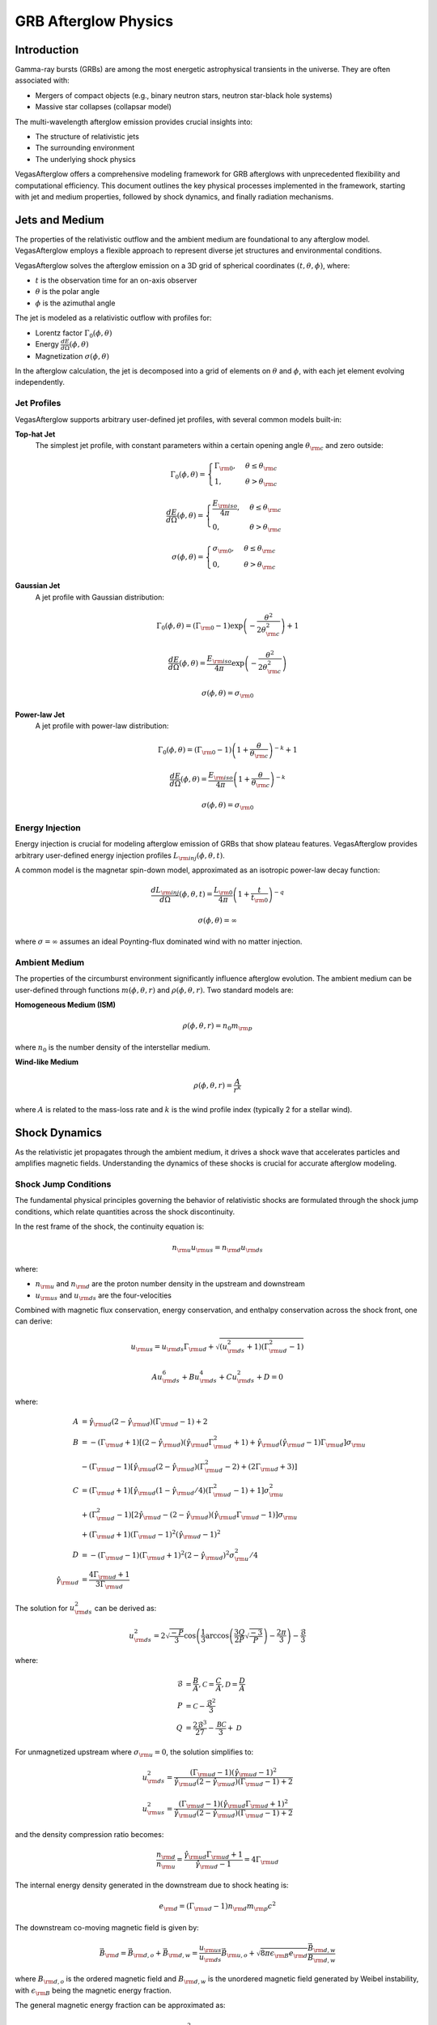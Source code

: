 ===========================
GRB Afterglow Physics
===========================

Introduction
------------

Gamma-ray bursts (GRBs) are among the most energetic astrophysical transients in the universe. They are often associated with:

* Mergers of compact objects (e.g., binary neutron stars, neutron star-black hole systems)
* Massive star collapses (collapsar model)

The multi-wavelength afterglow emission provides crucial insights into:

* The structure of relativistic jets
* The surrounding environment
* The underlying shock physics

VegasAfterglow offers a comprehensive modeling framework for GRB afterglows with unprecedented flexibility and computational efficiency. This document outlines the key physical processes implemented in the framework, starting with jet and medium properties, followed by shock dynamics, and finally radiation mechanisms.

Jets and Medium
----------------

The properties of the relativistic outflow and the ambient medium are foundational to any afterglow model. VegasAfterglow employs a flexible approach to represent diverse jet structures and environmental conditions.

VegasAfterglow solves the afterglow emission on a 3D grid of spherical coordinates :math:`(t, \theta, \phi)`, where:

* :math:`t` is the observation time for an on-axis observer
* :math:`\theta` is the polar angle
* :math:`\phi` is the azimuthal angle

The jet is modeled as a relativistic outflow with profiles for:

* Lorentz factor :math:`\Gamma_{0}(\phi, \theta)`
* Energy :math:`\frac{dE}{d\Omega}(\phi, \theta)`
* Magnetization :math:`\sigma(\phi,\theta)`

In the afterglow calculation, the jet is decomposed into a grid of elements on :math:`\theta` and :math:`\phi`, with each jet element evolving independently.

Jet Profiles
~~~~~~~~~~~~

VegasAfterglow supports arbitrary user-defined jet profiles, with several common models built-in:

**Top-hat Jet**
    The simplest jet profile, with constant parameters within a certain opening angle :math:`\theta_{\rm c}` and zero outside:

    .. math::

        \Gamma_{0}(\phi, \theta) = \begin{cases}
            \Gamma_{\rm 0}, & \theta\leq\theta_{\rm c} \\
            1, & \theta>\theta_{\rm c}
        \end{cases}

    .. math::

        \frac{dE}{d\Omega}(\phi, \theta) = \begin{cases}
            \frac{E_{\rm iso}}{4\pi}, & \theta\leq\theta_{\rm c} \\
            0, & \theta>\theta_{\rm c}
        \end{cases}

    .. math::

        \sigma(\phi, \theta) = \begin{cases}
            \sigma_{\rm 0}, & \theta\leq\theta_{\rm c} \\
            0, & \theta>\theta_{\rm c}
        \end{cases}

**Gaussian Jet**
    A jet profile with Gaussian distribution:

    .. math::

        \Gamma_{0}(\phi, \theta) = (\Gamma_{\rm 0}-1)\exp\left(-\frac{\theta^{2}}{2\theta_{\rm c}^{2}}\right)+1

    .. math::

        \frac{dE}{d\Omega}(\phi, \theta) = \frac{E_{\rm iso}}{4\pi}\exp\left(-\frac{\theta^{2}}{2\theta_{\rm c}^{2}}\right)

    .. math::

        \sigma(\phi, \theta) = \sigma_{\rm 0}

**Power-law Jet**
    A jet profile with power-law distribution:

    .. math::

        \Gamma_{0}(\phi, \theta) = (\Gamma_{\rm 0}-1)\left(1+\frac{\theta}{\theta_{\rm c}}\right)^{-k}+1

    .. math::

        \frac{dE}{d\Omega}(\phi, \theta) = \frac{E_{\rm iso}}{4\pi}\left(1+\frac{\theta}{\theta_{\rm c}}\right)^{-k}

    .. math::

        \sigma(\phi, \theta) = \sigma_{\rm 0}

Energy Injection
~~~~~~~~~~~~~~~~

Energy injection is crucial for modeling afterglow emission of GRBs that show plateau features. VegasAfterglow provides arbitrary user-defined energy injection profiles :math:`L_{\rm inj}(\phi, \theta, t)`.

A common model is the magnetar spin-down model, approximated as an isotropic power-law decay function:

.. math::

    \frac{d L_{\rm inj}}{d\Omega}(\phi, \theta, t) = \frac{L_{\rm 0}}{4\pi}\left(1+\frac{t}{t_{\rm 0}}\right)^{-q}

.. math::

    \sigma(\phi, \theta) = \infty

where :math:`\sigma = \infty` assumes an ideal Poynting-flux dominated wind with no matter injection.

Ambient Medium
~~~~~~~~~~~~~~

The properties of the circumburst environment significantly influence afterglow evolution. The ambient medium can be user-defined through functions :math:`m(\phi,\theta, r)` and :math:`\rho(\phi, \theta, r)`. Two standard models are:

**Homogeneous Medium (ISM)**

.. math::

    \rho(\phi, \theta, r) = n_{0} m_{\rm p}

where :math:`n_{0}` is the number density of the interstellar medium.

**Wind-like Medium**

.. math::

    \rho(\phi, \theta, r) = \frac{A}{r^k}

where :math:`A` is related to the mass-loss rate and :math:`k` is the wind profile index (typically 2 for a stellar wind).

Shock Dynamics
--------------

As the relativistic jet propagates through the ambient medium, it drives a shock wave that accelerates particles and amplifies magnetic fields. Understanding the dynamics of these shocks is crucial for accurate afterglow modeling.

Shock Jump Conditions
~~~~~~~~~~~~~~~~~~~~~

The fundamental physical principles governing the behavior of relativistic shocks are formulated through the shock jump conditions, which relate quantities across the shock discontinuity.

In the rest frame of the shock, the continuity equation is:

.. math::

    n_{\rm u} u_{\rm us} = n_{\rm d} u_{\rm ds}

where:

* :math:`n_{\rm u}` and :math:`n_{\rm d}` are the proton number density in the upstream and downstream
* :math:`u_{\rm us}` and :math:`u_{\rm ds}` are the four-velocities

Combined with magnetic flux conservation, energy conservation, and enthalpy conservation across the shock front, one can derive:

.. math::

    u_{\rm us} = u_{\rm ds}\Gamma_{\rm ud}+\sqrt{(u_{\rm ds}^{2}+1)(\Gamma_{\rm ud}^{2}-1)}

.. math::

    Au_{\rm ds}^6 + Bu_{\rm ds}^4 +Cu_{\rm ds}^2+D = 0

where:

.. math::

    A &= \hat\gamma_{\rm ud}(2-\hat\gamma_{\rm ud})(\Gamma_{\rm ud}-1)+2\\
    B &= -(\Gamma_{\rm ud}+1)[(2-\hat\gamma_{\rm ud})(\hat\gamma_{\rm ud}\Gamma_{\rm ud}^2+1)+\hat\gamma_{\rm ud}(\hat\gamma_{\rm ud}-1)\Gamma_{\rm ud}]\sigma_{\rm u}\\
    &-(\Gamma_{\rm ud}-1)[\hat\gamma_{\rm ud}(2-\hat\gamma_{\rm ud})(\Gamma_{\rm ud}^2-2)+(2\Gamma_{\rm ud}+3)]\\
    C &= (\Gamma_{\rm ud}+1)[\hat\gamma_{\rm ud}(1-\hat\gamma_{\rm ud}/4)(\Gamma_{\rm ud}^2-1)+1]\sigma_{\rm u}^2\\
    &+(\Gamma_{\rm ud}^2-1)[2\hat\gamma_{\rm ud}-(2-\hat\gamma_{\rm ud})(\hat\gamma_{\rm ud}\Gamma_{\rm ud}-1)]\sigma_{\rm u}\\
    &+(\Gamma_{\rm ud}+1)(\Gamma_{\rm ud}-1)^2(\hat\gamma_{\rm ud}-1)^2\\
    D &= -(\Gamma_{\rm ud}-1)(\Gamma_{\rm ud}+1)^2(2-\hat\gamma_{\rm ud})^2\sigma_{\rm u}^2/4\\
    \hat\gamma_{\rm ud} &= \frac{4\Gamma_{\rm ud}+1}{3\Gamma_{\rm ud}}

The solution for :math:`u_{\rm ds}^2` can be derived as:

.. math::

    u_{\rm ds}^2 = 2\sqrt{\frac{-P}{3}}\cos\left(\frac{1}{3}\arccos\left(\frac{3Q}{2P}\sqrt{\frac{-3}{P}}\right)-\frac{2\pi}{3}\right)-\frac{\mathcal{B}}{3}

where:

.. math::

    \mathcal{B} &= \frac{B}{A}, \mathcal{C} = \frac{C}{A}, \mathcal{D} = \frac{D}{A}\\
    P &= \mathcal{C} - \frac{\mathcal{B}^{2}}{3}\\
    Q &= \frac{2\mathcal{B}^{3}}{27}-\frac{\mathcal{BC}}{3}+\mathcal{D}

For unmagnetized upstream where :math:`\sigma_{\rm u}=0`, the solution simplifies to:

.. math::

    u_{\rm ds}^2 = \frac{(\Gamma_{\rm ud}-1)(\hat\gamma_{\rm ud}-1)^{2}}{\hat\gamma_{\rm ud}(2-\hat\gamma_{\rm ud})(\Gamma_{\rm ud}-1)+2}

.. math::

    u_{\rm us}^2 = \frac{(\Gamma_{\rm ud}-1)(\hat\gamma_{\rm ud}\Gamma_{\rm ud}+1)^{2}}{\hat\gamma_{\rm ud}(2-\hat\gamma_{\rm ud})(\Gamma_{\rm ud}-1)+2}

and the density compression ratio becomes:

.. math::

    \frac{n_{\rm d}}{n_{\rm u}} = \frac{\hat\gamma_{\rm ud}\Gamma_{\rm ud}+1}{\hat\gamma_{\rm ud}-1} = 4\Gamma_{\rm ud}

The internal energy density generated in the downstream due to shock heating is:

.. math::

    e_{\rm d} = (\Gamma_{\rm ud}-1)n_{\rm d} m_{\rm p} c^2

The downstream co-moving magnetic field is given by:

.. math::

    \vec B_{\rm d} = \vec B_{\rm d, o} + \vec B_{\rm d, w} =
    \frac{u_{\rm us}}{u_{\rm ds}}\vec B_{\rm u,o} +
    \sqrt{8\pi\epsilon_{\rm B}e_{\rm d}}\frac{\vec B_{\rm d, w}}{B_{\rm d, w}}

where :math:`B_{\rm d, o}` is the ordered magnetic field and :math:`B_{\rm d, w}` is the unordered magnetic field generated by Weibel instability, with :math:`\epsilon_{\rm B}` being the magnetic energy fraction.

The general magnetic energy fraction can be approximated as:

.. math::

    \bar{\epsilon}_{\rm B} = \frac{B_{\rm d}^{2}}{8\pi e_{\rm d}} \sim
    \frac{\sigma_{\rm u}}{3(1+\sigma_{\rm u})} + \epsilon_{\rm B}

Shock Lorentz Factor
~~~~~~~~~~~~~~~~~~~~

The evolution of the shock's Lorentz factor determines the energy dissipation rate and consequently the afterglow light curve properties. For a given relative Lorentz factor :math:`\Gamma_{\rm ud}` between upstream and downstream, the shock jump conditions provide the downstream proton number density :math:`n_{\rm d}` and co-moving magnetic field :math:`B_{\rm d}` required for radiation calculations.

The relative Lorentz factor is given by:

.. math::

    \Gamma_{\rm ud} = \Gamma_{\rm u}\Gamma_{\rm d} - \sqrt{(\Gamma_{\rm u}^2-1)(\Gamma_{\rm d}^2-1)}

where :math:`\Gamma_{\rm u}` and :math:`\Gamma_{\rm d}` are the Lorentz factors of the upstream and downstream regions.

Reverse Shock Crossing
~~~~~~~~~~~~~~~~~~~~~~

When the relativistic jet encounters the ambient medium, a two-shock structure forms: a forward shock propagating into the medium and a reverse shock moving back into the jet material. This phase is crucial for early afterglow emission.

As the jet collides with the ambient medium, a forward shock and reverse shock pair is generated (if reverse shock conditions are met). These shocks divide the system into four regions:

1. Unshocked medium (upstream of forward shock)
2. Shocked medium (downstream of forward shock)
3. Shocked jet (downstream of reverse shock)
4. Unshocked jet (upstream of reverse shock)

During the reverse shock crossing phase, we need to combine the shock jump conditions of forward and reverse shocks. For the forward shock:

.. math::

    n_2 &= 4\Gamma_{12}n_1 \\
    e_2 &= (\Gamma_{12}-1)n_2m_{\rm p}c^2

where :math:`n_1` is the ambient medium density and :math:`\Gamma_{12}` is the relative Lorentz factor between regions 1 and 2.

For the reverse shock:

.. math::

    n_3 &= \frac{u_{4s}}{u_{3s}}n_4 = \left(\Gamma_{43}+\frac{\sqrt{(u_{\rm 3s}^{2}+1)(\Gamma_{\rm 43}^{2}-1)}}{u_{3s}}\right)n_4 \\
    e_3 &= (\Gamma_{43}-1)n_3m_{\rm p} c^2 \\
    {B_{3}^{2}} &= \frac{u_{4s}^{2}}{u_{3s}^{2}}{B_{4}^{2}}

where:

.. math::

    n_4 &= \frac{E_{\rm jet}}{4\pi r^2\Delta^\prime\Gamma_{4}m_{p}c^{2}(1+\sigma_{4})} \\
    {B_{4}^{2}} &= 4\pi\sigma_4 n_4 m_{\rm p}c^2

with :math:`\Delta^\prime` being the shock width in the co-moving frame.

The force balance at the discontinuity gives:

.. math::

    p_2 = (\hat\gamma_{12}-1)e_2=(\hat\gamma_{43}-1)e_3+ \frac{B_{3}^{2}}{8\pi} = p_3

Combining these equations, we get:

.. math::

    1 = \frac{p_2}{p_3} \sim \frac{n_1(\Gamma_{12}^2-1)}{n_4(1+\sigma_4)(\Gamma_{43}^2-1)}

Since :math:`\Gamma_1`, :math:`\Gamma_4`, :math:`n_1` and :math:`n_4` are known, and :math:`\Gamma_2=\Gamma_3`, we can solve for :math:`\Gamma_2` during the reverse shock crossing phase.

If the pressure in region 4 (unshocked jet) is too strong, the reverse shock cannot form. The reverse shock generation condition is:

.. math::

    \sigma_4 &\lesssim 8(\hat\gamma_{12}-1)\Gamma_{12}(\Gamma_{12}-1)\frac{n_{1}}{n_{4}} \\
    &= \frac{8}{3}(\Gamma_{12}^2-1)\frac{n_{1}}{n_{4}} \\
    &\sim \frac{8}{3}(\Gamma_{4}^2-1)\frac{n_{1}}{n_{4}}

For energy conservation during long-lasting reverse shock crossings, VegasAfterglow implements an effective mechanical model. The total energy as the blast wave propagates to radius :math:`r` should be:

.. math::

    E_{\rm jet}+E_{\rm medium}=N_{4,0}\Gamma_4m_pc^2(1+\sigma_4)+N_2m_pc^2

The total energy in regions 2, 3, and 4 is:

.. math::

    E_2+E_3+E_4 &= N_2[\Gamma_2+\Gamma_{\rm eff,2}(\Gamma_{21}-1)]m_pc^2\\
    &+N_3[\Gamma_3+\Gamma_{\rm eff,3}(\Gamma_{43}-1)]m_pc^2(1+\sigma_4)\\
    &+ N_4\Gamma_4m_pc^2(1+\sigma_4)

where:

.. math::

    \Gamma_{\rm eff,2} &= \frac{\hat\gamma_{21}\Gamma_2^2-\hat\gamma_{21}+1}{\Gamma_2}\\
    \Gamma_{\rm eff,3} &= \frac{\hat\gamma_{43}\Gamma_3^2-\hat\gamma_{43}+1}{\Gamma_3}

Using energy conservation and particle number conservation:

.. math::

    E_{\rm jet}+E_{\rm medium} &= E_2+E_3+E_4\\
    N_{4,0} &= N_3+N_4

And with :math:`\Gamma_3=\Gamma_2=\Gamma_{21}`, we get:

.. math::

    0 &= N_2[\Gamma_3-1+\Gamma_{\rm eff,2}(\Gamma_{3}-1)]\\
    &+N_3(1+\sigma_4)[\Gamma_3-\Gamma_4+\Gamma_{\rm eff,3}(\Gamma_{43}-1)]

The shocked proton number :math:`N_3` can be expressed as:

.. math::

    N_{3}(r) &= \int_{0}^{r} 4\pi r^{\prime 2}n_3\frac{d\Delta_3^\prime}{dr^{\prime}}dr^\prime\\
    \frac{d\Delta_3^\prime}{dr} &= \frac{\Gamma_3}{\Gamma_{4}}\left(\frac{n_{1}}{n_{4}(1+\sigma_{4})}\right)^{1/2}\left(1-\frac{\Gamma_{4}n_{4}}{\Gamma_{3}n_{3}}\right)^{-1}

The reverse shock completely crosses the jet when:

.. math::

    N_{3}(r_x) = N_{4} \equiv \frac{E_{\rm jet}}{\Gamma_{4}m_{p}c^{2}(1+\sigma_{4})}

where :math:`r_x` is the crossing radius.

Post-Reverse Shock Crossing Phase
~~~~~~~~~~~~~~~~~~~~~~~~~~~~~~~~~

Once the reverse shock completely traverses the jet material, the dynamics enter a new regime characterized by adiabatic expansion and gradual deceleration. This phase is essential for modeling the mid-to-late afterglow emission.

After the reverse shock has fully crossed the jet (:math:`N_3 = N_{4,0}`), the shocked jet material enters the post-crossing phase. In this phase, the dynamics follow a self-similar solution that smoothly transitions from the Newtonian regime to the relativistic Blandford-McKee solution.

The dynamics for both the forward and reverse shocks need to be treated separately after crossing.

**Forward Shock Dynamics**

The forward shock continues to propagate into the ambient medium and is governed by energy conservation in the blast wave. VegasAfterglow carefully accounts for pressure, radiation, and adiabatic expansion:

.. math::

    {d}[\Gamma_2M_{\rm tot}c^2+\Gamma_{\rm eff}U] &= c^2{dm}+\Gamma_{\rm eff}dU_{\rm rad}+L_{\rm inj}dt_{\rm eng}\\
    {dU} &= {dU_{\rm sh}}+dU_{\rm ad}+{dU_{\rm rad}}\\
    M_{\rm tot} &= M_0 + m + m_{\rm inj}

where :math:`E_{\rm jet}=\Gamma_{2}M_{0}c^{2}` with :math:`M_{0}` the equivalent initial rest mass of the jet, :math:`m` is the total collected mass, :math:`m_{\rm inj}` is the injected mass, :math:`U` is the internal energy in the blast wave, :math:`dU_{\rm sh}` is increased internal energy due to shock heating, :math:`dU_{\rm ad}` is the lost internal energy due to adiabatic expansion, :math:`dU_{\rm rad}` is lost internal energy due to radiation, and :math:`L_{\rm inj}` is the injection luminosity.

These quantities are defined as:

.. math::

    \Gamma_{\rm eff} &= \frac{\hat{\gamma}_{2}\Gamma_{2}^{2}-\hat{\gamma}_{2}+1}{\Gamma_{2}}\\
    dU_{\rm sh} &= c^2 (\Gamma_2-1)dm\\
    dU_{\rm ad} &= -(\hat{\gamma}_2-1)\bigg(\frac{3}{r}dr-\frac{1}{\Gamma_{2}}d\Gamma_2\bigg)U\\
    dU_{\rm rad} &= -\epsilon(\Gamma_2-1)c^2dm\\
    \epsilon &= \epsilon_{\rm rad}\epsilon_{e}

The blast wave equation for :math:`\Gamma_2` evolution can then be written as:

.. math::

    \dot\Gamma_{2} = \frac{-(\Gamma_{\rm eff}+1)(\Gamma_2-1)c^2\dot{m}-\Gamma_{\rm eff}\dot U_{\rm ad}+L_{\rm inj} - c^2\Gamma_{2}\dot m_{\rm inj}}{(M_{0}+ m +m_{\rm inj})c^{2}+U\frac{d\Gamma_{\rm eff}}{d\Gamma_2}}

**Reverse Shock Dynamics**

For the reverse shock, the four-velocity evolution in the post-crossing phase follows a power-law profile:

.. math::

    u = u_x \left(\frac{r}{r_x}\right)^{-g}

where :math:`u_x` is the four-velocity at the crossing radius :math:`r_x`, and :math:`g` is the power-law index that depends on the relative Lorentz factor :math:`\Gamma_{\rm rel}`.

The scaling laws after reverse shock crossing vary between thin and thick shell regimes:

1. **Thin Shell Regime** (Newtonian reverse shock):

   .. math::

       n_3 &\propto r^{-\frac{2(3+g)}{\hat\gamma_{43}+1}}\\
       p_3 &\propto r^{-\frac{2(3+g)\hat\gamma_{43}}{\hat\gamma_{43}+1}}\\
       \frac{p_3}{n_3} &\propto r^{-\frac{2(3+g)(\hat\gamma_{43}-1)}{\hat\gamma_{43}+1}}

2. **Thick Shell Regime** (Relativistic reverse shock):

   Before shell expansion:

   .. math::

       n_3 &\propto r^{-2}\\
       p_3 &\propto r^{-2\hat\gamma_{43}}\\
       \frac{p_3}{n_3} &\propto r^{2(1-\hat\gamma_{43})}

   After shell expansion:

   .. math::

       n_3 &\propto r^{-(3+g)}\\
       p_3 &\propto r^{-(3+g)\hat\gamma_{43}}\\
       \frac{p_3}{n_3} &\propto r^{(3+g)(1-\hat\gamma_{43})}

The power-law index :math:`g` transitions smoothly between different regimes:

.. math::

    g = g_{\rm low} + (g_{\rm high} - g_{\rm low})\frac{p}{1+p}

with:

.. math::

    p = \sqrt{\sqrt{\Gamma_{\rm rel} - 1}}

For a homogeneous medium (ISM), :math:`g_{\rm low} = 1.5` in the Newtonian regime, and :math:`g_{\rm high} = 3.5` in the ultra-relativistic regime (Blandford-McKee limit).

The shell width evolution is also important for determining the dynamics:

.. math::

    \Delta^\prime = \Delta^\prime_0+ c_s t^\prime

where :math:`c_s` is the sound speed in the co-moving frame:

.. math::

    c_s = c\sqrt{\frac{\hat\gamma_{43}(\hat\gamma_{43}-1)(\Gamma_{43}-1)}{1+\hat\gamma_{43}(\Gamma_{43}-1)}}

The post-crossing evolution preserves the total number of electrons (particle number conservation):

.. math::

    n_3 r^2 \Delta^\prime \propto r^0

which leads to:

.. math::

    n_3(r) = n_{3}(r_x)\left(\frac{r}{r_x}\right)^{-2}\left(\frac{\Delta^\prime}{\Delta_x^\prime}\right)^{-1}

The pressure evolves according to adiabatic expansion:

.. math::

    p_3 \propto n_3^{\hat{\gamma}_{43}}

which gives:

.. math::

    p_3(r) = p_{3}(r_x)\left(\frac{r}{r_x}\right)^{-2\hat{\gamma}_{43}}\left(\frac{\Delta^\prime}{\Delta_x^\prime}\right)^{-\hat{\gamma}_{43}}

The average electron Lorentz factor in region 3 (used for synchrotron radiation calculation) is:

.. math::

    \bar\gamma_3(r) \propto \frac{p_3}{n_3} \propto \left(\frac{r}{r_x}\right)^{2(1-\hat{\gamma}_{43})}\left(\frac{\Delta^\prime}{\Delta_x^\prime}\right)^{1-\hat{\gamma}_{43}}

This detailed treatment of post-crossing dynamics allows VegasAfterglow to accurately model the afterglow emission from the earliest phases through the transition to the self-similar regime and into the non-relativistic phase.

Jet Spreading
~~~~~~~~~~~~~

As the jet propagates and decelerates, it also expands laterally. This lateral spreading significantly affects the observed light curve, particularly for off-axis observers.

VegasAfterglow models lateral expansion of the jet through:

.. math::

    \frac{d\theta}{dt} = F(u)\sqrt{\frac{2u^2+3}{4u^2+3}}\frac{1}{2\Gamma}\frac{dr}{dt}

.. math::

    F(u) = \left[1+\left(\frac{u}{Q\theta_s}\right)^2\right]^{-1}

where :math:`u = \Gamma\beta` and :math:`\frac{dr}{dt} = \beta c/(1-\beta)`.

Radiation Processes
-------------------

The observed afterglow emission arises from various radiation mechanisms as relativistic particles interact with magnetic fields and ambient photons. VegasAfterglow implements detailed treatments of these processes to generate accurate multi-wavelength light curves.

Electron Population
~~~~~~~~~~~~~~~~~~~

Particle acceleration at relativistic shocks produces a non-thermal distribution of electrons, which are the primary emitters in the afterglow.

In relativistic shocks, the dissipation of kinetic energy accelerates particles to relativistic energies. The comoving internal energy density behind the shock is:

.. math::

    \mathcal{U} = (\Gamma-1)n_pm_pc^2

where :math:`n_p` is the downstream proton number density.

A fraction of this energy goes to magnetic fields:

.. math::

    \frac{B^{\prime2}}{8\pi} = \epsilon_B\mathcal{U}

And to non-thermal electrons:

.. math::

    (\bar\gamma-1)n_em_ec^2 = \epsilon_e\mathcal{U} = \epsilon_en_p(\Gamma-1)m_pc^2

where :math:`\bar\gamma` is the average Lorentz factor of the accelerated electrons.

The electron energy distribution typically follows a power law:

.. math::

    N(\gamma) \propto \gamma^{-p}, \quad \gamma_m \leq \gamma \leq \gamma_M

where :math:`\gamma_m` and :math:`\gamma_M` are the minimum and maximum Lorentz factors.

The minimum Lorentz factor :math:`\gamma_m` can be determined from the energy equations:

.. math::

    \gamma_m= \begin{cases}
    \frac{p-2}{p-1}\frac{\epsilon_e}{\xi}(\Gamma-1)\frac{m_p}{m_e}+1, & p>2\\
    \ln^{-1}(\frac{\gamma_M}{\gamma_m})\frac{\epsilon_e}{\xi}(\Gamma-1)\frac{m_p}{m_e}+1, & p=2\\
    \left(\frac{2-p}{p-1}\frac{\epsilon_e}{\xi}(\Gamma-1)\frac{m_p}{m_e}\gamma_M^{p-2}\right)^{1/(p-1)}+1, & p<2
    \end{cases}

where :math:`\xi = \frac{n_e}{n_p}` is the electron-to-proton number ratio.

The cooling of electrons due to synchrotron radiation and inverse Compton scattering is described by:

.. math::

    \frac{d\gamma}{dt^\prime}m_ec^2 = -P_{\rm syn} = -\frac{4}{3}\sigma_Tc\gamma^2\beta^2\frac{B^{\prime2}}{8\pi}(1+\tilde{Y})

where :math:`\tilde{Y}` is the Compton Y-parameter that accounts for the inverse Compton cooling.

The cooling time is:

.. math::

    t_c^\prime = \left|\frac{\gamma_c}{\dot{\gamma_c}}\right| = \frac{6\pi m_ec^2\gamma_c}{\sigma_Tc(\gamma_c^2-1)B^{\prime2}(1+\tilde{Y})}

The cooling Lorentz factor :math:`\gamma_c` is then:

.. math::

    \gamma_c &= \frac{1}{2}\left(\bar{\gamma}_c+\sqrt{\bar{\gamma}^2_c+4}\right)\\
    \bar{\gamma}_c &= \frac{6\pi m_ec}{\sigma_TB^{\prime2}(1+\tilde{Y})t^\prime}

The self-absorption frequency :math:`\nu_a` defines where synchrotron photons are self-absorbed. It can be derived as the intersection point between synchrotron and blackbody spectra:

.. math::

    I_{\rm \nu}^{\rm bb}(\nu_a) &= I_{\nu}^{\rm syn}(\nu_a) \sim 2kT\frac{\nu_a^2}{c^2}\\
    kT &= (\hat\gamma_{p}-1)(\gamma_{p}-1)m_ec^2

The absorption Lorentz factor :math:`\gamma_a` is given by:

.. math::

    \gamma_a = \begin{cases}
    \left(\frac{I_{\nu,p}c^2}{2kT\nu_{p}^{1/3}}\right)^{3/5}, & \nu_{p}<\nu_a\\
    \left(\frac{I_{\nu,p}}{2m_e(\hat\gamma_{p}-1)}\sqrt{\frac{3eB^\prime}{4\pi m_ec}}\right)^{2/5}, & \nu_{p}=\nu_a
    \end{cases}

where:

.. math::

    I_{\rm\nu,p}^{\rm syn} = P_{\rm syn, p}\frac{f_{\rm syn}N_e\xi}{4\pi \delta^\prime} = \frac{\sqrt{3}}{2}\frac{(p-1)B^\prime e^3}{m_ec^2}\frac{f_{\rm syn}\Sigma_e\xi}{4\pi}

The electron distribution function depends on the ordering of characteristic Lorentz factors. For slow cooling with weak absorption (:math:`\gamma_a<\gamma_m<\gamma_c`):

.. math::

    \frac{dN_e^{\rm syn}}{d\gamma}= \begin{cases}
    n_0(p-1)\gamma_m^{p-1}\gamma^{-p}, & \gamma_m<\gamma<\gamma_c\\
    n_0(p-1)\gamma_m^{p-1}\gamma_c\gamma^{-p-1}, & \gamma_c<\gamma
    \end{cases}

For fast cooling with weak absorption (:math:`\gamma_a<\gamma_c<\gamma_m`):

.. math::

    \frac{dN_e^{\rm syn}}{d\gamma}= \begin{cases}
    n_0\gamma_c\gamma^{-2}, & \gamma_c<\gamma<\gamma_m\\
    n_0\gamma_m^{p-1}\gamma_c\gamma^{-p-1}, & \gamma_m<\gamma
    \end{cases}

Synchrotron Radiation
~~~~~~~~~~~~~~~~~~~~~

The characteristic synchrotron emission frequency is:

.. math::

    \nu = \frac{3eB^\prime\gamma^2}{4\pi m_e c}

The synchrotron spectrum is approximated as a multi-segment broken power law, with different forms depending on the ordering of key frequencies:

* :math:`\nu_a` - self-absorption frequency
* :math:`\nu_m` - characteristic frequency of minimum energy electrons
* :math:`\nu_c` - cooling frequency

These define different regimes (e.g., slow cooling with :math:`\nu_m < \nu_c` or fast cooling with :math:`\nu_c < \nu_m`).

Below are the functional forms for various spectral regimes:

**(I) Slow cooling with weak absorption** (:math:`\nu_a<\nu_m<\nu_c`):

.. math::

    F_\nu=F_{\rm\nu,max}\begin{cases}
    \left(\frac{\nu_a}{\nu_m}\right)^{1/3}\left(\frac{\nu}{\nu_a}\right)^{2}, & \nu<\nu_a\\
    \left(\frac{\nu}{\nu_m}\right)^{1/3}, & \nu_a<\nu<\nu_m\\
    \left(\frac{\nu}{\nu_m}\right)^{-(p-1)/2}, & \nu_m<\nu<\nu_c\\
    \left(\frac{\nu_c}{\nu_m}\right)^{-(p-1)/2}\left(\frac{\nu}{\nu_c}\right)^{-p/2}, & \nu_c<\nu<\nu_M
    \end{cases}

**(II) Slow cooling with weak absorption** (:math:`\nu_m<\nu_a<\nu_c`):

.. math::

    F_\nu=F_{\rm\nu,max}\begin{cases}
    \left(\frac{\nu_m}{\nu_a}\right)^{(p+4)/2}\left(\frac{\nu}{\nu_m}\right)^{2}, & \nu<\nu_m\\
    \left(\frac{\nu_a}{\nu_m}\right)^{-(p-1)/2}\left(\frac{\nu}{\nu_a}\right)^{5/2}, & \nu_m<\nu<\nu_a\\
    \left(\frac{\nu}{\nu_m}\right)^{-(p-1)/2}, & \nu_a<\nu<\nu_c\\
    \left(\frac{\nu_c}{\nu_m}\right)^{-(p-1)/2}\left(\frac{\nu}{\nu_c}\right)^{-p/2}, & \nu_c<\nu<\nu_M
    \end{cases}

**(III) Fast cooling with weak absorption** (:math:`\nu_a<\nu_c<\nu_m`):

.. math::

    F_\nu=F_{\rm\nu,max}\begin{cases}
    \left(\frac{\nu_a}{\nu_c}\right)^{1/3}\left(\frac{\nu}{\nu_a}\right)^{2}, & \nu<\nu_a\\
    \left(\frac{\nu}{\nu_c}\right)^{1/3}, & \nu_a<\nu<\nu_c\\
    \left(\frac{\nu}{\nu_c}\right)^{-1/2}, & \nu_c<\nu<\nu_m\\
    \left(\frac{\nu_m}{\nu_c}\right)^{-1/2}\left(\frac{\nu}{\nu_m}\right)^{-p/2}, & \nu_m<\nu<\nu_M
    \end{cases}

**(IV) Fast cooling with strong absorption** (:math:`\nu_c<\nu_a<\nu_m`):

.. math::

    F_\nu=F_{\rm\nu,max}\begin{cases}
    \left(\frac{\nu}{\nu_a}\right)^{2}, & \nu<\nu_a\\
    \mathcal{R}_4\left(\frac{\nu}{\nu_a}\right)^{-1/2}, & \nu_a<\nu<\nu_m\\
    \mathcal{R}_4\left(\frac{\nu_m}{\nu_a}\right)^{-1/2}\left(\frac{\nu}{\nu_m}\right)^{-p/2}, & \nu_m<\nu<\nu_M
    \end{cases}

where :math:`\mathcal{R}_4=\frac{\gamma_c}{3\gamma_a}`

**(V) Slow cooling with strong absorption** (:math:`\nu_m<\nu_c<\nu_a`):

.. math::

    F_\nu=F_{\rm\nu,max}\begin{cases}
    \left(\frac{\nu}{\nu_a}\right)^{2}, & \nu<\nu_a\\
    \mathcal{R}_5\left(\frac{\nu}{\nu_a}\right)^{-p/2}, & \nu_a<\nu<\nu_M
    \end{cases}

where :math:`\mathcal{R}_5=(p-1)\frac{\gamma_c}{3\gamma_a}\left(\frac{\gamma_m}{\gamma_a}\right)^{p-1}`

**(VI) Fast cooling with strong absorption** (:math:`\nu_c<\nu_m<\nu_a`):

.. math::

    F_\nu=F_{\rm\nu,max}\begin{cases}
    \left(\frac{\nu}{\nu_a}\right)^{2}, & \nu<\nu_a\\
    \mathcal{R}_6\left(\frac{\nu}{\nu_a}\right)^{-p/2}, & \nu_a<\nu<\nu_M
    \end{cases}

where :math:`\mathcal{R}_6=\frac{\gamma_c}{3\gamma_a}\left(\frac{\gamma_m}{\gamma_a}\right)^{p-1}`

Inverse Compton Process
~~~~~~~~~~~~~~~~~~~~~~~

Inverse Compton (IC) scattering is modeled through:

.. math::

    I_\nu^{\rm IC} = \delta^\prime\int_{\gamma_m}^\infty\frac{dN}{d\gamma}(\gamma)d\gamma\int_0^{x_0}\sigma_c(x)I_{\nu}^{\rm syn}(x)dx

where :math:`\sigma_c` is the Klein-Nishina cross-section, accounting for the quantum effects at high energies:

.. math::

    \sigma_c &= \frac{3}{4}\sigma_T\left[\frac{1+x}{x^3}\left\{\frac{2x(1+x)}{1+2x}-\ln(1+2x)\right\}\right.\\
    &\left.+\frac{1}{2x}\ln(1+2x)-\frac{1+3x}{(1+2x)^2} \right]\\
    x &= \frac{h\nu}{m_ec^2}

The IC cooling affects the electron distribution. Defining :math:`\hat\gamma_i=\frac{m_ec^2}{h\nu_i}`, the modified electron distribution due to IC cooling is:

.. math::

    \frac{dN^{\rm IC}_e}{d\gamma}(\gamma)=\frac{dN^{\rm syn}_e}{d\gamma}(\gamma)\begin{cases}
    1, & \gamma<\gamma_c\\
    \frac{1+\tilde{Y}(\gamma_c)}{1+\tilde{Y}(\gamma)}, & \gamma>\gamma_c
    \end{cases}

For :math:`\hat\gamma_m<\hat\gamma_c` (corresponding to :math:`\nu_m > \nu_c`):

.. math::

    \tilde{Y}(\gamma)=\begin{cases}
    Y_T, & \gamma<\hat\gamma_m\\
    Y_T\left(\frac{\gamma}{\hat\gamma_m}\right)^{-1/2}, & \hat\gamma_m<\gamma<\hat\gamma_c\\
    Y_T\left(\frac{\gamma}{\gamma_c}\right)^{-4/3}\left(\frac{\hat\gamma_m}{\hat\gamma_c}\right)^{1/2}, & \hat\gamma_c<\gamma
    \end{cases}

For :math:`\hat\gamma_c<\hat\gamma_m` (corresponding to :math:`\nu_c > \nu_m`):

.. math::

    \tilde{Y}(\gamma)=\begin{cases}
    Y_T, & \gamma<\hat\gamma_c\\
    Y_T\left(\frac{\gamma}{\hat\gamma_c}\right)^{(p-3)/2}, & \hat\gamma_c<\gamma<\hat\gamma_m\\
    Y_T\left(\frac{\gamma}{\gamma_m}\right)^{-4/3}\left(\frac{\hat\gamma_m}{\hat\gamma_c}\right)^{(p-3)/2}, & \hat\gamma_c<\gamma
    \end{cases}

The synchrotron spectrum is also modified by IC cooling:

.. math::

    I_\nu^{\rm syn, IC}(\nu)=I_\nu^{\rm syn}(\nu)\begin{cases}
    1, & \nu<\nu_c\\
    \frac{1+\tilde{Y}(\nu_c)}{1+\tilde{Y}(\nu)}, & \nu>\nu_c
    \end{cases}

For :math:`\hat\nu_m<\hat\nu_c`:

.. math::

    \tilde{Y}(\nu)=\begin{cases}
    Y_T, & \nu<\hat\nu_m\\
    Y_T\left(\frac{\nu}{\hat\nu_m}\right)^{-1/4}, & \hat\nu_m<\nu<\hat\nu_c\\
    Y_T\left(\frac{\nu}{\nu_c}\right)^{-2/3}\left(\frac{\hat\nu_m}{\hat\nu_c}\right)^{1/4}, & \hat\nu_c<\nu
    \end{cases}

For :math:`\hat\nu_c<\hat\nu_m`:

.. math::

    \tilde{Y}(\nu)=\begin{cases}
    Y_T, & \nu<\hat\nu_c\\
    Y_T\left(\frac{\nu}{\hat\nu_c}\right)^{(p-3)/4}, & \hat\nu_c<\nu<\hat\nu_m\\
    Y_T\left(\frac{\nu}{\nu_m}\right)^{-2/3}\left(\frac{\hat\nu_m}{\hat\nu_c}\right)^{(p-3)/4}, & \hat\nu_c<\nu
    \end{cases}

Observed Emission
-----------------

The final step in afterglow modeling is translating the emission properties in the comoving frame to the observer frame, accounting for relativistic effects and geometry.

The observed emission depends on geometry and relativistic effects. For a given observer angle, the Doppler factor is:

.. math::

    \mathcal{D} = \frac{1}{\Gamma(1-\beta\cos w)}

where :math:`\cos w = \sin\theta\cos\phi\sin\theta_v+\cos\theta\cos\theta_v`.

The observed time is:

.. math::

    t_{\rm obs} = (1+z)\left[t+\frac{r}{c}\cos w\right]

And the observed flux:

.. math::

    F_\nu(\nu,\tilde{t}) = \frac{1+z}{4\pi D_L^2}\iint_{t_{\rm obs}=\tilde{t}} 4\pi r^2 I_{\nu^\prime}(\nu^\prime)\mathcal{D}^3d\Omega dr

where :math:`\nu^\prime = \frac{1+z}{\mathcal{D}}\nu`.

References
----------

For detailed exploration of GRB afterglow physics, see:
